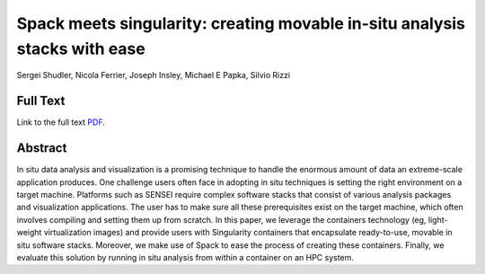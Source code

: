 .. _ShudlerIsav19:

***************************************************************************
Spack meets singularity: creating movable in-situ analysis stacks with ease
***************************************************************************

Sergei Shudler, Nicola Ferrier, Joseph Insley, Michael E Papka, Silvio Rizzi

============
Full Text
============

Link to the full text `PDF <https://dl.acm.org/doi/abs/10.1145/3364228.3364682>`_.


========
Abstract
========

In situ data analysis and visualization is a promising technique to handle the enormous amount of data an extreme-scale application produces. One challenge users often face in adopting in situ techniques is setting the right environment on a target machine. Platforms such as SENSEI require complex software stacks that consist of various analysis packages and visualization applications. The user has to make sure all these prerequisites exist on the target machine, which often involves compiling and setting them up from scratch. In this paper, we leverage the containers technology (eg, light-weight virtualization images) and provide users with Singularity containers that encapsulate ready-to-use, movable in situ software stacks. Moreover, we make use of Spack to ease the process of creating these containers. Finally, we evaluate this solution by running in situ analysis from within a container on an HPC system.
